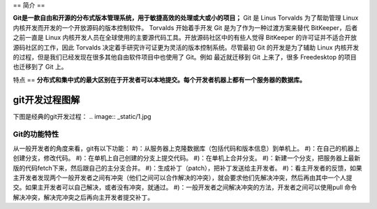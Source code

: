 ==
简介
==

**Git是一款自由和开源的分布式版本管理系统，用于敏捷高效的处理或大或小的项目；**
Git 是 Linus Torvalds 为了帮助管理 Linux 内核开发而开发的一个开放源码的版本控制软件。
Torvalds 开始着手开发 Git 是为了作为一种过渡方案来替代 BitKeeper，后者之前一直是 Linux 内核开发人员在全球使用的主要源代码工具。开放源码社区中的有些人觉得 BitKeeper 的许可证并不适合开放源码社区的工作，因此 Torvalds 决定着手研究许可证更为灵活的版本控制系统。尽管最初 Git 的开发是为了辅助 Linux 内核开发的过程，但是我们已经发现在很多其他自由软件项目中也使用了 Git。例如 最近就迁移到 Git 上来了，很多 Freedesktop 的项目也迁移到了 Git 上。

特点
==
**分布式和集中式的最大区别在于开发者可以本地提交。每个开发者机器上都有一个服务器的数据库。**

git开发过程图解
---------
下图是经典的git开发过程：
.. image:: _static/1.jpg

Git的功能特性
________

从一般开发者的角度来看，git有以下功能：
#)：从服务器上克隆数据库（包括代码和版本信息）到单机上。
#)：在自己的机器上创建分支，修改代码。
#)：在单机上自己创建的分支上提交代码。
#)：在单机上合并分支。
#)：新建一个分支，把服务器上最新版的代码fetch下来，然后跟自己的主分支合并。
#)：生成补丁（patch），把补丁发送给主开发者。
#)：看主开发者的反馈，如果主开发者发现两个一般开发者之间有冲突（他们之间可以合作解决的冲突），就会要求他们先解决冲突，然后再由其中一个人提交。如果主开发者可以自己解决，或者没有冲突，就通过。
#)：一般开发者之间解决冲突的方法，开发者之间可以使用pull 命令解决冲突，解决完冲突之后再向主开发者提交补丁。




